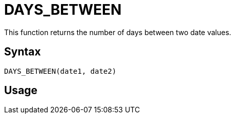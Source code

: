 = DAYS_BETWEEN

This function returns the number of days between two date values.

== Syntax
----
DAYS_BETWEEN(date1, date2)
----

== Usage
